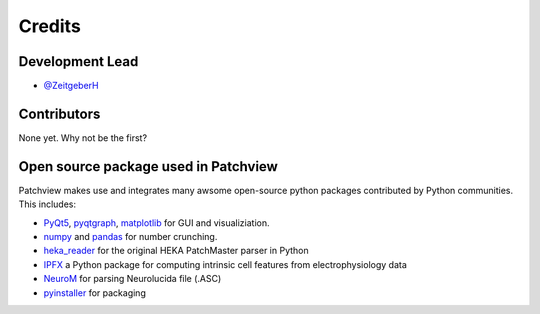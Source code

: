 =======
Credits
=======

Development Lead
----------------

* `@ZeitgeberH <https://github.com/ZeitgeberH>`_

Contributors
----------------
None yet. Why not be the first?


Open source package used in Patchview
-------------------------------------
Patchview makes use and integrates many awsome open-source python packages contributed 
by Python communities. This includes:

- PyQt5_, pyqtgraph_, matplotlib_ for GUI and visualiziation.
  
- numpy_ and pandas_ for number crunching.

- heka_reader_ for the original HEKA PatchMaster parser in Python

- IPFX_  a Python package for computing intrinsic cell features from electrophysiology data
- NeuroM_ for parsing Neurolucida file (.ASC)

- pyinstaller_ for packaging

.. _PyQt5: https://www.riverbankcomputing.com/software/pyqt/
.. _pyqtgraph: http://www.pyqtgraph.org/
.. _matplotlib: https://matplotlib.org/
.. _numpy: https://numpy.org/
.. _pandas: https://pandas.pydata.org/
.. _heka_reader: https://github.com/campagnola/heka_reader
.. _pyinstaller: https://www.pyinstaller.org/
.. _IPFX: https://github.com/AllenInstitute/ipfx
.. _NeuroM: https://github.com/BlueBrain/NeuroM/
